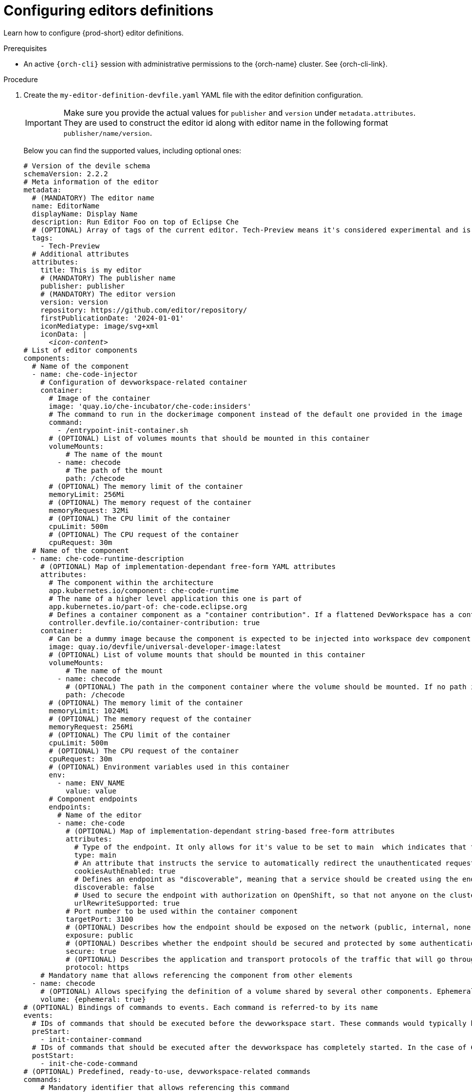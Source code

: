 :_content-type: PROCEDURE
:description: Configuring editors definitions
:keywords: administration guide, configuring, dashboard, editors
:navtitle: Configuring editors definitions
:page-aliases: installation-guide:configuring-editors-definitions.adoc

[id="configuring-editors-definitions"]
= Configuring editors definitions

Learn how to configure {prod-short} editor definitions.

.Prerequisites

* An active `{orch-cli}` session with administrative permissions to the {orch-name} cluster. See {orch-cli-link}.

.Procedure

. Create the `my-editor-definition-devfile.yaml` YAML file with the editor definition configuration.
+
[IMPORTANT]
====
Make sure you provide the actual values for `publisher` and `version` under `metadata.attributes`.
They are used to construct the editor id along with editor name in the following format `publisher/name/version`.
====
+
Below you can find the supported values, including optional ones:
+
[source,yaml,subs="+quotes,+attributes"]
----
# Version of the devile schema
schemaVersion: 2.2.2
# Meta information of the editor
metadata:
  # (MANDATORY) The editor name
  name: EditorName
  displayName: Display Name
  description: Run Editor Foo on top of Eclipse Che
  # (OPTIONAL) Array of tags of the current editor. Tech-Preview means it's considered experimental and is not recommended for production environments. While it can include new features and improvements, it may still contain bugs or undergo significant changes before reaching a stable version.
  tags:
    - Tech-Preview
  # Additional attributes
  attributes:
    title: This is my editor
    # (MANDATORY) The publisher name
    publisher: publisher
    # (MANDATORY) The editor version
    version: version
    repository: https://github.com/editor/repository/
    firstPublicationDate: '2024-01-01'
    iconMediatype: image/svg+xml
    iconData: |
      __<icon-content>__
# List of editor components
components:
  # Name of the component
  - name: che-code-injector
    # Configuration of devworkspace-related container
    container:
      # Image of the container
      image: 'quay.io/che-incubator/che-code:insiders'
      # The command to run in the dockerimage component instead of the default one provided in the image
      command:
        - /entrypoint-init-container.sh
      # (OPTIONAL) List of volumes mounts that should be mounted in this container
      volumeMounts:
          # The name of the mount
        - name: checode
          # The path of the mount
          path: /checode
      # (OPTIONAL) The memory limit of the container
      memoryLimit: 256Mi
      # (OPTIONAL) The memory request of the container
      memoryRequest: 32Mi
      # (OPTIONAL) The CPU limit of the container
      cpuLimit: 500m
      # (OPTIONAL) The CPU request of the container
      cpuRequest: 30m
  # Name of the component
  - name: che-code-runtime-description
    # (OPTIONAL) Map of implementation-dependant free-form YAML attributes
    attributes:
      # The component within the architecture
      app.kubernetes.io/component: che-code-runtime
      # The name of a higher level application this one is part of
      app.kubernetes.io/part-of: che-code.eclipse.org
      # Defines a container component as a "container contribution". If a flattened DevWorkspace has a container component with the merge-contribution attribute, then any container contributions are merged into that container component
      controller.devfile.io/container-contribution: true
    container:
      # Can be a dummy image because the component is expected to be injected into workspace dev component
      image: quay.io/devfile/universal-developer-image:latest
      # (OPTIONAL) List of volume mounts that should be mounted in this container
      volumeMounts:
          # The name of the mount
        - name: checode
          # (OPTIONAL) The path in the component container where the volume should be mounted. If no path is defined, the default path is the is /<name>
          path: /checode
      # (OPTIONAL) The memory limit of the container
      memoryLimit: 1024Mi
      # (OPTIONAL) The memory request of the container
      memoryRequest: 256Mi
      # (OPTIONAL) The CPU limit of the container
      cpuLimit: 500m
      # (OPTIONAL) The CPU request of the container
      cpuRequest: 30m
      # (OPTIONAL) Environment variables used in this container
      env:
        - name: ENV_NAME
          value: value
      # Component endpoints
      endpoints:
        # Name of the editor
        - name: che-code
          # (OPTIONAL) Map of implementation-dependant string-based free-form attributes
          attributes:
            # Type of the endpoint. It only allows for it's value to be set to main  which indicates that the endpoint should be used as the mainUrl in the workspace status (i.e. it should be the URL used to access the editor in this context)
            type: main
            # An attribute that instructs the service to automatically redirect the unauthenticated requests for current user authentication. Setting this attribute to true has security consequences because it makes Cross-site request forgery (CSRF) attacks possible. The default value of the attribute is false.
            cookiesAuthEnabled: true
            # Defines an endpoint as "discoverable", meaning that a service should be created using the endpoint name (i.e. instead of generating a service name for all endpoints, this endpoint should be statically accessible)
            discoverable: false
            # Used to secure the endpoint with authorization on OpenShift, so that not anyone on the cluster can access the endpoint, the attribute enables authentication.
            urlRewriteSupported: true
          # Port number to be used within the container component
          targetPort: 3100
          # (OPTIONAL) Describes how the endpoint should be exposed on the network (public, internal, none)
          exposure: public
          # (OPTIONAL) Describes whether the endpoint should be secured and protected by some authentication process
          secure: true
          # (OPTIONAL) Describes the application and transport protocols of the traffic that will go through this endpoint
          protocol: https
    # Mandatory name that allows referencing the component from other elements
  - name: checode
    # (OPTIONAL) Allows specifying the definition of a volume shared by several other components. Ephemeral volumes are not stored persistently across restarts. Defaults to false
    volume: {ephemeral: true}
# (OPTIONAL) Bindings of commands to events. Each command is referred-to by its name
events:
  # IDs of commands that should be executed before the devworkspace start. These commands would typically be executed in an init container
  preStart:
    - init-container-command
  # IDs of commands that should be executed after the devworkspace has completely started. In the case of Che-Code, these commands should be executed after all plugins and extensions have started, including project cloning. This means that those commands are not triggered until the user opens the IDE within the browser
  postStart:
    - init-che-code-command
# (OPTIONAL) Predefined, ready-to-use, devworkspace-related commands
commands:
    # Mandatory identifier that allows referencing this command
  - id: init-container-command
    apply:
      # Describes the component for the apply command
      component: che-code-injector
    # Mandatory identifier that allows referencing this command
  - id: init-che-code-command
    # CLI Command executed in an existing component container
    exec:
      # Describes component for the exec command
      component: che-code-runtime-description
      # The actual command-line string
      commandLine: 'nohup /checode/entrypoint-volume.sh > /checode/entrypoint-logs.txt
        2>&1 &'
----

. Create a ConfigMap with the editor definition content:
+
[source,shell,subs="+quotes,+attributes"]
----
{orch-cli} create configmap my-editor-definition --from-file=my-editor-definition-devfile.yaml -n {prod-namespace}
----

. Add the required labels to the ConfigMap:
+
[source,shell,subs="+quotes,+attributes"]
----
{orch-cli} label configmap my-editor-definition app.kubernetes.io/part-of=che.eclipse.org app.kubernetes.io/component=editor-definition -n {prod-namespace}
----

. Refresh the {prod-short} Dashboard page to see new available editor.

.Additional resources

* link:https://devfile.io/docs/2.2.2/what-is-a-devfile[Devfile documentation]

* {editor-definition-samples-link}

